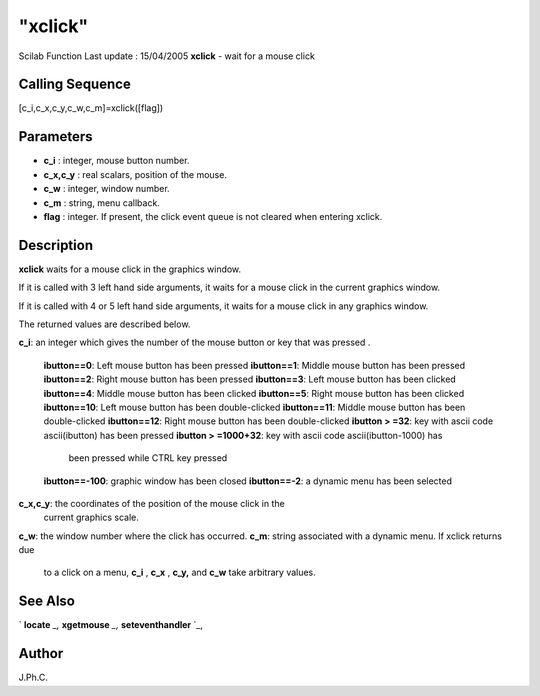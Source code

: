 ====
"xclick"
====

Scilab Function Last update : 15/04/2005
**xclick** - wait for a mouse click



Calling Sequence
~~~~~~~~~~~~~~~~

[c_i,c_x,c_y,c_w,c_m]=xclick([flag])




Parameters
~~~~~~~~~~


+ **c_i** : integer, mouse button number.
+ **c_x,c_y** : real scalars, position of the mouse.
+ **c_w** : integer, window number.
+ **c_m** : string, menu callback.
+ **flag** : integer. If present, the click event queue is not cleared
  when entering xclick.




Description
~~~~~~~~~~~

**xclick** waits for a mouse click in the graphics window.

If it is called with 3 left hand side arguments, it waits for a mouse
click in the current graphics window.

If it is called with 4 or 5 left hand side arguments, it waits for a
mouse click in any graphics window.

The returned values are described below.

**c_i**: an integer which gives the number of the mouse button or key
that was pressed .
    **ibutton==0**: Left mouse button has been pressed
    **ibutton==1**: Middle mouse button has been pressed
    **ibutton==2**: Right mouse button has been pressed
    **ibutton==3**: Left mouse button has been clicked
    **ibutton==4**: Middle mouse button has been clicked
    **ibutton==5**: Right mouse button has been clicked
    **ibutton==10**: Left mouse button has been double-clicked
    **ibutton==11**: Middle mouse button has been double-clicked
    **ibutton==12**: Right mouse button has been double-clicked
    **ibutton > =32**: key with ascii code ascii(ibutton) has been pressed
    **ibutton > =1000+32**: key with ascii code ascii(ibutton-1000) has
      been pressed while CTRL key pressed
    **ibutton==-100**: graphic window has been closed
    **ibutton==-2**: a dynamic menu has been selected


**c_x,c_y**: the coordinates of the position of the mouse click in the
  current graphics scale.
**c_w**: the window number where the click has occurred.
**c_m**: string associated with a dynamic menu. If xclick returns due
  to a click on a menu, **c_i** , **c_x** , **c_y,** and **c_w** take
  arbitrary values.




See Also
~~~~~~~~

` **locate** `_,` **xgetmouse** `_,` **seteventhandler** `_,



Author
~~~~~~

J.Ph.C.

.. _
      : ://./graphics/locate.htm
.. _
      : ://./graphics/xgetmouse.htm
.. _
      : ://./graphics/../gui/seteventhandler.htm


